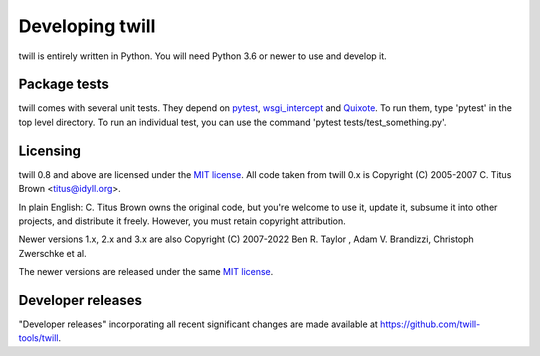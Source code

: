 .. _developer:

================
Developing twill
================

twill is entirely written in Python. You will need Python 3.6
or newer to use and develop it.

Package tests
~~~~~~~~~~~~~

twill comes with several unit tests. They depend on `pytest`_,
`wsgi_intercept`_ and `Quixote`_. To run them, type 'pytest'
in the top level directory. To run an individual test, you can use
the command 'pytest tests/test_something.py'.

.. _pytest: https://pytest.org/
.. _wsgi_intercept: https://pypi.org/project/wsgi-intercept/
.. _Quixote: http://quixote.ca/

Licensing
~~~~~~~~~

twill 0.8 and above are licensed under the `MIT license`_.
All code taken from twill 0.x is Copyright (C) 2005-2007
C. Titus Brown <titus@idyll.org>.

In plain English: C. Titus Brown owns the original code, but you're
welcome to use it, update it, subsume it into other projects, and
distribute it freely. However, you must retain copyright attribution.

Newer versions 1.x, 2.x and 3.x are also Copyright (C) 2007-2022
Ben R. Taylor , Adam V. Brandizzi, Christoph Zwerschke et al.

The newer versions are released under the same `MIT license`_.

.. _MIT license: http://www.opensource.org/licenses/mit-license.php

Developer releases
~~~~~~~~~~~~~~~~~~

"Developer releases" incorporating all recent significant changes are
made available at https://github.com/twill-tools/twill.
